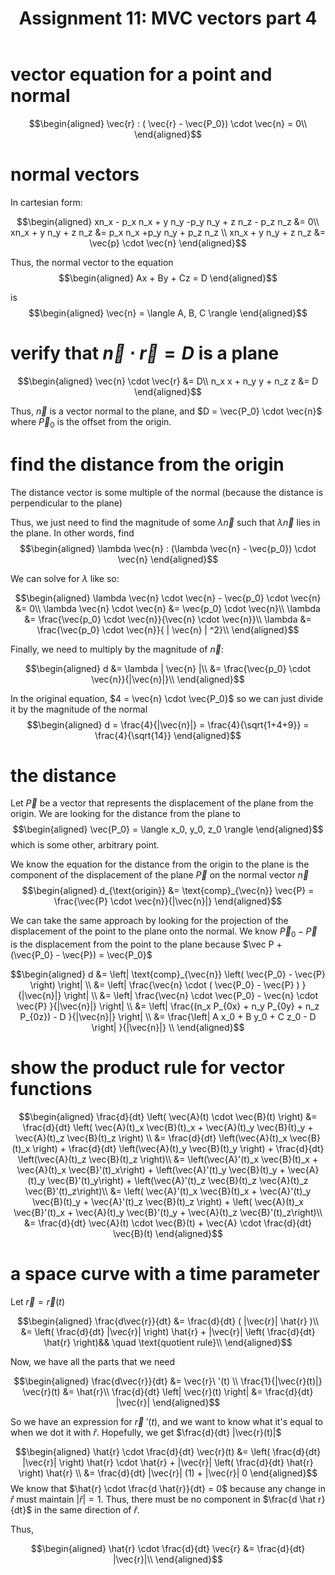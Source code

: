 #+TITLE: Assignment 11: MVC vectors part 4
* vector equation for a point and normal
  
  \[\begin{aligned}
  \vec{r} : ( \vec{r} - \vec{P_0}) \cdot \vec{n} = 0\\
  \end{aligned}\]
* normal vectors
  In cartesian form:
  
  \[\begin{aligned}
  xn_x - p_x n_x + y n_y -p_y n_y + z n_z - p_z n_z &= 0\\
  xn_x + y n_y + z n_z &=  p_x n_x +p_y n_y + p_z n_z \\
  xn_x + y n_y + z n_z &= \vec{p} \cdot \vec{n}
  \end{aligned}\]

  Thus, the normal vector to the equation 
  \[\begin{aligned}
  Ax + By + Cz = D
  \end{aligned}\]

  is 
  \[\begin{aligned}
  \vec{n} = \langle A, B, C \rangle 
  \end{aligned}\]


* verify that $\vec n \cdot \vec{r} = D$ is a plane
  
  \[\begin{aligned}
  \vec{n} \cdot \vec{r} &= D\\
  n_x x + n_y y + n_z z &= D
  \end{aligned}\]

  Thus, $\vec{n}$ is a vector normal to the plane, and $D = \vec{P_0} \cdot \vec{n}$ where $\vec P_0$ is the offset from the origin.

* find the distance from the origin

  The distance vector is some multiple of the normal (because the distance is perpendicular to the plane)
  
  Thus, we just need to find the magnitude of some $\lambda \vec{n}$ such that $\lambda \vec{n}$ lies in the plane. In other words, find 
  \[\begin{aligned}
  \lambda \vec{n} : (\lambda \vec{n} - \vec{p_0}) \cdot \vec{n}
  \end{aligned}\]

  We can solve for $\lambda$ like so:
  
  \[\begin{aligned}
  \lambda \vec{n} \cdot \vec{n} - \vec{p_0} \cdot \vec{n} &= 0\\
  \lambda \vec{n} \cdot \vec{n} &= \vec{p_0} \cdot \vec{n}\\
  \lambda  &= \frac{\vec{p_0} \cdot \vec{n}}{\vec{n} \cdot \vec{n}}\\
  \lambda  &= \frac{\vec{p_0} \cdot \vec{n}}{ | \vec{n} | ^2}\\
  \end{aligned}\]

  Finally, we need to multiply by the magnitude of $\vec{n}$:

  \[\begin{aligned}
  d &= \lambda | \vec{n} |\\
  &= \frac{\vec{p_0} \cdot \vec{n}}{|\vec{n}|}\\
  \end{aligned}\]

  In the original equation, $4 = \vec{n} \cdot \vec{P_0}$ so we can just divide it by the magnitude of the normal
  \[\begin{aligned}
  d = \frac{4}{|\vec{n}|} = \frac{4}{\sqrt{1+4+9}} = \frac{4}{\sqrt{14}}
  \end{aligned}\]

* the distance
  Let $\vec P$ be a vector that represents the displacement of the plane from the origin. We are looking for the distance from the plane to 
  \[\begin{aligned}
  \vec{P_0} = \langle x_0, y_0, z_0 \rangle
  \end{aligned}\]
  which is some other, arbitrary point.

  We know the equation for the distance from the origin to the plane is the component of the displacement of the plane $\vec P$ on the normal vector $\vec n$
  \[\begin{aligned}
  d_{\text{origin}} &= \text{comp}_{\vec{n}} \vec{P} = \frac{\vec{P} \cdot \vec{n}}{|\vec{n}|}
  \end{aligned}\]

  We can take the same approach by looking for the projection of the displacement of the point to the plane onto the normal. We know $\vec P_0 - \vec{P}$ is the displacement from the point to the plane because $\vec P + (\vec{P_0} - \vec{P}) = \vec{P_0}$
  
  \[\begin{aligned}
  d &= \left| \text{comp}_{\vec{n}} \left( \vec{P_0} - \vec{P} \right)   \right| \\
  &= \left| \frac{\vec{n} \cdot ( \vec{P_0} - \vec{P} ) }{|\vec{n}|} \right| \\
  &= \left| \frac{\vec{n} \cdot \vec{P_0} - \vec{n} \cdot \vec{P} }{|\vec{n}|} \right| \\
  &= \left| \frac{(n_x P_{0x} + n_y P_{0y} + n_z P_{0z}) - D }{|\vec{n}|} \right| \\
  &= \frac{\left| A x_0 + B y_0 + C z_0 - D \right| }{|\vec{n}|} \\
  \end{aligned}\]

  
* show the product rule for vector functions
  
  \[\begin{aligned}
  \frac{d}{dt}  \left( \vec{A}(t) \cdot \vec{B}(t) \right)  &= \frac{d}{dt} \left( \vec{A}(t)_x \vec{B}(t)_x + \vec{A}(t)_y \vec{B}(t)_y + \vec{A}(t)_z \vec{B}(t)_z \right)  \\
  &= \frac{d}{dt} \left(\vec{A}(t)_x \vec{B}(t)_x \right) + \frac{d}{dt} \left(\vec{A}(t)_y \vec{B}(t)_y \right) +
  \frac{d}{dt} \left(\vec{A}(t)_z \vec{B}(t)_z \right)\\
  &= \left(\vec{A}'(t)_x \vec{B}(t)_x + \vec{A}(t)_x \vec{B}'(t)_x\right) + \left(\vec{A}'(t)_y \vec{B}(t)_y + \vec{A}(t)_y \vec{B}'(t)_y\right) + \left(\vec{A}'(t)_z \vec{B}(t)_z \vec{A}(t)_z \vec{B}'(t)_z\right)\\
  &=  \left( \vec{A}'(t)_x \vec{B}(t)_x + \vec{A}'(t)_y \vec{B}(t)_y + \vec{A}'(t)_z \vec{B}(t)_z \right) + \left( \vec{A}(t)_x \vec{B}'(t)_x + \vec{A}(t)_y \vec{B}'(t)_y + \vec{A}(t)_z \vec{B}'(t)_z\right)\\
  &= \frac{d}{dt} \vec{A}(t) \cdot \vec{B}(t) + \vec{A} \cdot \frac{d}{dt} \vec{B}(t)
  \end{aligned}\]

  
* a space curve with a time parameter
  Let $\vec{r} = \vec{r}(t)$ 
  
  \[\begin{aligned}
  \frac{d\vec{r}}{dt} &= \frac{d}{dt} ( |\vec{r}| \hat{r} )\\
  &=  \left( \frac{d}{dt} |\vec{r}| \right)   \hat{r} + |\vec{r}| \left( \frac{d}{dt}  \hat{r}  \right)&& \quad \text{quotient rule}\\
  \end{aligned}\]

  Now, we have all the parts that we need
  
  \[\begin{aligned}
 \frac{d\vec{r}}{dt} &= \vec{r}\ '(t) \\
\frac{1}{|\vec{r}(t)|} \vec{r}(t) &= \hat{r}\\
\frac{d}{dt} \left| \vec{r}(t) \right| &= \frac{d}{dt} |\vec{r}|
  \end{aligned}\]


  So we have an expression for $\vec{r}\ '(t)$, and we want to know what it's equal to when we dot it with $\hat{r}$. Hopefully, we get $\frac{d}{dt} |\vec{r}(t)|$
  
  \[\begin{aligned}
  \hat{r} \cdot \frac{d}{dt} \vec{r}(t) &=  \left( \frac{d}{dt} |\vec{r}| \right)  \hat{r} \cdot \hat{r} + |\vec{r}| \left( \frac{d}{dt} \hat{r} \right)  \hat{r} \\
  &= \frac{d}{dt} |\vec{r}| (1) + |\vec{r}| 0
  \end{aligned}\]
  We know that $\hat{r} \cdot \frac{d \hat{r}}{dt} = 0$ because any change in $\hat r$ must maintain $|\hat r| = 1$. Thus, there must be no component in $\frac{d \hat r}{dt}$ in the same direction of $\hat r$.

  Thus,
  
  \[\begin{aligned}
  \hat{r} \cdot \frac{d}{dt} \vec{r} &= \frac{d}{dt} |\vec{r}|\\
  \end{aligned}\]


  
